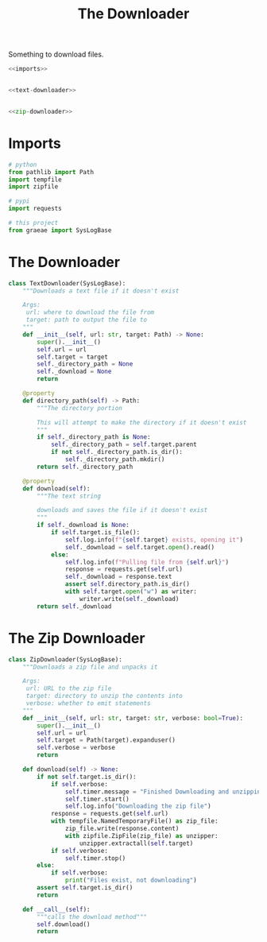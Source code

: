 #+TITLE: The Downloader
Something to download files.
#+begin_src python :tangle downloader.py
<<imports>>


<<text-downloader>>


<<zip-downloader>>
#+end_src
* Imports
#+begin_src python :noweb-ref imports
# python
from pathlib import Path
import tempfile
import zipfile

# pypi
import requests

# this project
from graeae import SysLogBase
#+end_src
* The Downloader
#+begin_src python :noweb-ref text-downloader
class TextDownloader(SysLogBase):
    """Downloads a text file if it doesn't exist

    Args:
     url: where to download the file from
     target: path to output the file to
    """
    def __init__(self, url: str, target: Path) -> None:
        super().__init__()
        self.url = url
        self.target = target
        self._directory_path = None
        self._download = None
        return
    
    @property
    def directory_path(self) -> Path:
        """The directory portion
        
        This will attempt to make the directory if it doesn't exist
        """
        if self._directory_path is None:
            self._directory_path = self.target.parent
            if not self._directory_path.is_dir():
                self._directory_path.mkdir()
        return self._directory_path
    
    @property
    def download(self):
        """The text string

        downloads and saves the file if it doesn't exist        
        """
        if self._download is None:
            if self.target.is_file():
                self.log.info(f"{self.target} exists, opening it")
                self._download = self.target.open().read()
            else:
                self.log.info(f"Pulling file from {self.url}")
                response = requests.get(self.url)
                self._download = response.text
                assert self.directory_path.is_dir()
                with self.target.open("w") as writer:
                    writer.write(self._download)
        return self._download
#+end_src
* The Zip Downloader
#+begin_src python :noweb-ref zip-downloader
class ZipDownloader(SysLogBase):
    """Downloads a zip file and unpacks it

    Args:
     url: URL to the zip file
     target: directory to unzip the contents into
     verbose: whether to emit statements
    """
    def __init__(self, url: str, target: str, verbose: bool=True):
        super().__init__()
        self.url = url
        self.target = Path(target).expanduser()
        self.verbose = verbose
        return
    
    def download(self) -> None:
        if not self.target.is_dir():
            if self.verbose:
                self.timer.message = "Finished Downloading and unzipping"
                self.timer.start()
                self.log.info("Downloading the zip file")
            response = requests.get(self.url)
            with tempfile.NamedTemporaryFile() as zip_file:
                zip_file.write(response.content)
                with zipfile.ZipFile(zip_file) as unzipper:
                    unzipper.extractall(self.target)
            if self.verbose:
                self.timer.stop()
        else:
            if self.verbose:
                print("Files exist, not downloading")
        assert self.target.is_dir()
        return
    
    def __call__(self):
        """calls the download method"""
        self.download()
        return
#+end_src
